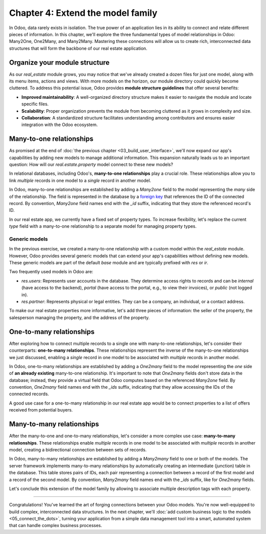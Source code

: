 ==================================
Chapter 4: Extend the model family
==================================

In Odoo, data rarely exists in isolation. The true power of an application lies in its ability to
connect and relate different pieces of information. In this chapter, we'll explore the three
fundamental types of model relationships in Odoo: Many2One, One2Many, and Many2Many. Mastering these
connections will allow us to create rich, interconnected data structures that will form the backbone
of our real estate application.

.. _tutorials/server_framework_101/module_structure:

Organize your module structure
==============================

As our `real_estate` module grows, you may notice that we've already created a dozen files for just
one model, along with its menu items, actions and views. With more models on the horizon, our module
directory could quickly become cluttered. To address this potential issue, Odoo provides **module
structure guidelines** that offer several benefits:

- **Improved maintainability**: A well-organized directory structure makes it easier to navigate the
  module and locate specific files.
- **Scalability**: Proper organization prevents the module from becoming cluttered as it grows in
  complexity and size.
- **Collaboration**: A standardized structure facilitates understanding among contributors and
  ensures easier integration with the Odoo ecosystem.

.. example::
   Let's consider a possible structure for our example `product` module:

   .. code-block:: text

      product/
      │
      ├── data/
      │   └── product_data.xml
      │
      ├── models/
      │   ├── __init__.py
      │   └── product.py
      │
      ├── security/
      │   └── ir.model.access.csv
      │
      ├── views/
      │   ├── menus.xml
      │   └── product_views.xml
      │
      ├── static/
      │   ├── description/
      │   │   └── icon.png
      │   │
      │   └── img/
      │       ├── coffee_table.png
      │       └── t_shirt.png
      │
      ├── __init__.py
      └── __manifest__.py

   .. note::
      - The :file:`models` directory contains its own :file:`__init__.py` file, simplifying Python
        imports. The root :file:`__init__.py` file imports the :file:`models` Python package, which
        in turns imports individual model files.
      - Security-related files, such as :file:`ir.model.access.csv`, are placed in the dedicated
        :file:`security` directory.
      - UI files (:file:`menus.xml`, and view definitions) are organized within the :file:`views`
        directory.
      - There is no :file:`actions.xml` file. That is because managing actions is easier when they
        are defined in the same file as the views they're linked to.
      - The app icon resides in :file:`static/description`, while other image assets are stored in
        :file:`static/img`.
      - The :file:`__init__.py` and :file:`__manifest__.py` files remain in the module's root
        directory.

.. seealso::
   :ref:`Coding guidelines on module directories
   <contributing/coding_guidelines/module_structure/directories>`

.. exercise::
   Restructure the `real_estate` module according to the guidelines.

   .. tip::
      Use `[CLN]` for your :ref:`commit message tag
      <contributing/git_guidelines/commit_tag_module>`.

.. spoiler:: Solution

   .. code-block:: text
      :caption: Module structure

      real_estate/
      │
      ├── data/
      │   └── real_estate_property_data.xml.xml
      │
      ├── models/
      │   ├── __init__.py
      │   └── real_estate_property.py
      │
      ├── security/
      │   └── ir.model.access.csv
      │
      ├── views/
      │   ├── menus.xml
      │   └── real_estate_property_views.xml
      │
      ├── static/
      │   ├── description/
      │   │   └── icon.png
      │   │
      │   └── img/
      │       ├── country_house.png.png
      │       ├── loft.png
      │       └── mixed_use_commercial.png.png
      │
      ├── __init__.py
      └── __manifest__.py

   .. code-block:: python
      :caption: `models/__init__.py`

      from . import real_estate_property

   .. code-block:: python
      :caption: `__init__.py`
      :emphasize-lines: 1

      from . import models

   .. code-block:: xml
      :caption: `data/real_estate_property_data.xml`
      :emphasize-lines: 3,9,15

      <record id="real_estate.country_house" model="real.estate.property">
          [...]
          <field name="image" type="base64" file="real_estate/static/img/country_house.png"/>
          [...]
      </record>

      <record id="real_estate.loft" model="real.estate.property">
          [...]
          <field name="image" type="base64" file="real_estate/static/img/loft.png"/>
          [...]
      </record>

      <record id="real_estate.mixed_use_commercial" model="real.estate.property">
          [...]
          <field name="image" type="base64" file="real_estate/static/img/mixed_use_commercial.png"/>
          [...]
      </record>

   .. code-block:: xml
      :caption: `data/real_estate_property_views.xml`
      :emphasize-lines: 4-15

      <?xml version="1.0" encoding="utf-8"?>
      <odoo>

          <record id="real_estate.view_properties_action" model="ir.actions.act_window">
              <field name="name">Properties</field>
              <field name="res_model">real.estate.property</field>
              <field name="context">{'search_default_filter_for_sale': True}</field>
              <field name="view_mode">list,form</field>
              <field name="help" type="html">
                  <!-- Turns out I didn't feel like being creative with the help text ¯\_(ツ)_/¯ -->
                  <p class="o_view_nocontent_smiling_face">
                      Create a new property.
                  </p>
              </field>
          </record>

          [...]

      </odoo>

   .. code-block:: python
      :caption: `__manifest__.py`
      :emphasize-lines: 2-10

      'data': [
          # Model data
          'data/real_estate_property_data.xml',

          # Security
          'security/ir.model.access.csv',

          # Views
          'views/real_estate_property_views.xml',
          'views/menus.xml',  # Depends on `real_estate_property_views.xml`
      ],

.. _tutorials/server_framework_101/many2one:

Many-to-one relationships
=========================

As promised at the end of :doc:`the previous chapter <03_build_user_interface>`, we'll now expand
our app's capabilities by adding new models to manage additional information. This expansion
naturally leads us to an important question: How will our `real.estate.property` model connect to
these new models?

In relational databases, including Odoo's, **many-to-one relationships** play a crucial role. These
relationships allow you to link *multiple* records in one model to a *single* record in another
model.

In Odoo, many-to-one relationships are established by adding a `Many2one` field to the model
representing the *many* side of the relationship. The field is represented in the database by a
`foreign key <https://en.wikipedia.org/wiki/Foreign_key>`_ that references the ID of the connected
record. By convention, `Many2one` field names end with the `_id` suffix, indicating that they store
the referenced record's ID.

.. example::
   In the example below, the `Selection` field of the `product` model is replaced by a `Many2one`
   field to create a more flexible and scalable model structure.

   .. code-block:: python

      from odoo import fields, models


      class Product(models.Model):
          _name = 'product'
          _description = "Storable Product"

          [...]
          category_id = fields.Many2one(
              string="Category", comodel_name='product.category', ondelete='restrict', required=True
          )

      class ProductCategory(models.Model):
          _name = 'product.category'
          _description = "Product Category"

          name = fields.Char(string="Name")

   .. note::
      - The relationship only needs to be declared on the *many* side to be established.
      - The `ondelete` argument on the `Many2one` field defines what happens when the referenced
        record is deleted.

.. seealso::
   :ref:`Reference documentation on Many2one fields <reference/fields/many2one>`

In our real estate app, we currently have a fixed set of property types. To increase flexibility,
let's replace the current `type` field with a many-to-one relationship to a separate model for
managing property types.

.. exercise::
   #. Create a new `real.estate.property.type` model.

      - Update the :file:`ir.model.access.csv` file to grant all database administrators access to
        the model.
      - Replace the dummy :guilabel:`Settings` menu item with a new :menuselection:`Configuration
        --> Property Types` menu item.
      - Create a window action to browse property types only in list view.
      - Create the list view for property types.
      - In a data file, describe at least as many default property types as the :guilabel:`Type`
        field of the `real.estate.property` model supports.

   #. Replace the :guilabel:`Type` field on the `real.estate.property` model by a many-to-one
      relationship to the `real.estate.property.type` model. Prevent deleting property types if a
      property references them.

   .. tip::
      - As the window action doesn't allow opening property types in form view, clicking the
        :guilabel:`New` button does nothing. To allow editing records in-place, refer to the
        documentation on :ref:`root attributes of list views
        <reference/view_architectures/list/root>`
      - The server will throw an error at start-up because it can't require a value for the new,
        currently empty field. To avoid fixing that manually in the database, run the command
        :command:`dropdb tutorials` to delete the database and start from scratch.

.. spoiler:: Solution

   .. code-block:: python
      :caption: `real_estate_property_type.py`

      from odoo import fields, models


      class RealEstatePropertyType(models.Model):
          _name = 'real.estate.property.type'
          _description = "Real Estate Property Type"

          name = fields.Char(string="Name", required=True)

   .. code-block:: python
      :caption: `__init__.py`
      :emphasize-lines: 2

      from . import real_estate_property
      from . import real_estate_property_type

   .. code-block:: csv
      :caption: `ir.model.access.csv`
      :emphasize-lines: 3

      id,name,model_id:id,group_id:id,perm_read,perm_write,perm_create,perm_unlink
      real_estate_property_system,real.estate.property.system,model_real_estate_property,base.group_system,1,1,1,1
      real_estate_property_type_system,real.estate.property.type.system,model_real_estate_property_type,base.group_system,1,1,1,1

   .. code-block:: xml
      :caption: `menus.xml`
      :emphasize-lines: 3-9

      <menuitem id="real_estate.root_menu"> <!-- truncated -->
          <menuitem id="real_estate.properties_menu"/> <!-- truncated -->
          <menuitem id="real_estate.configuration_menu" name="Configuration" sequence="20">
              <menuitem
                  id="real_estate.property_types_menu"
                  name="Property Types"
                  action="real_estate.view_property_types_action"
              />
          </menuitem>
      </menuitem>

   .. code-block:: xml
      :caption: `real_estate_property_type_views.xml`

      <?xml version="1.0" encoding="utf-8"?>
      <odoo>

          <record id="real_estate.view_property_types_action" model="ir.actions.act_window">
              <field name="name">Property Types</field>
              <field name="res_model">real.estate.property.type</field>
              <field name="view_mode">list</field>
          </record>

          <record id="real_estate.property_type_list" model="ir.ui.view">
              <field name="name">Property Type List</field>
              <field name="model">real.estate.property.type</field>
              <field name="arch" type="xml">
                  <list editable="bottom">
                      <field name="name"/>
                  </list>
              </field>
          </record>

      </odoo>

   .. code-block:: xml
      :caption: `real_estate_property_type_data.xml`

      <?xml version="1.0" encoding="utf-8"?>
      <odoo>

          <record id="real_estate.type_house" model="real.estate.property.type">
              <field name="name">House</field>
          </record>

          <record id="real_estate.type_apartment" model="real.estate.property.type">
              <field name="name">Apartment</field>
          </record>

          <record id="real_estate.type_office" model="real.estate.property.type">
              <field name="name">Office Building</field>
          </record>

          <record id="real_estate.type_retail" model="real.estate.property.type">
              <field name="name">Retail Space</field>
          </record>

          <record id="real_estate.type_warehouse" model="real.estate.property.type">
              <field name="name">Warehouse</field>
          </record>

      </odoo>

   .. code-block:: python
      :caption: `__manifest__.py`
      :emphasize-lines: 3,4,7,9

      'data': [
          # Model data
          'data/real_estate_property_type_data.xml',
          'data/real_estate_property_data.xml',  # Depends on `real_estate_property_type_data.xml`
          [...]
          # Views
          'views/real_estate_property_type_views.xml',
          'views/real_estate_property_views.xml',
          'views/menus.xml',  # Depends on actions in views.
      ],

   .. code-block:: python
      :caption: `real_estate_property.py`
      :emphasize-lines: 1-3

      type_id = fields.Many2one(
          string="Type", comodel_name='real.estate.property.type', ondelete='restrict', required=True
      )

   .. code-block:: xml
      :caption: `real_estate_property_views.xml`
      :emphasize-lines: 5,14,27

      <record id="real_estate.property_list" model="ir.ui.view">
          [...]
              <list>
                  [...]
                  <field name="type_id"/>
                  [...]
              </list>
          [...]
      </record>

      <record id="real_estate.property_form" model="ir.ui.view">
          [...]
              <group string="Listing Information">
                  <field name="type_id"/>
                  <field name="selling_price"/>
                  <field name="availability_date"/>
                  <field name="active"/>
              </group>
          [...]
      </record>

      <record id="real_estate.property_search" model="ir.ui.view">
          [...]
              <search>
                  [...]
                  <filter name="group_by_state" context="{'group_by': 'state'}"/>
                  <filter name="group_by_type" context="{'group_by': 'type_id'}"/>
              </search>
          [...]
      </record>

   .. code-block:: xml
      :caption: `real_estate_property_data.xml`
      :emphasize-lines: 3,9,15

      <record id="real_estate.country_house" model="real.estate.property">
          [...]
          <field name="type_id" ref="real_estate.type_house"/>
          [...]
      </record>

      <record id="real_estate.loft" model="real.estate.property">
          [...]
          <field name="type_id" ref="real_estate.type_apartment"/>
          [...]
      </record>

      <record id="real_estate.mixed_use_commercial" model="real.estate.property">
          [...]
          <field name="type_id" ref="real_estate.type_retail"/>
          [...]
      </record>

.. _tutorials/server_framework_101/generic_models:

Generic models
--------------

In the previous exercise, we created a many-to-one relationship with a custom model within the
`real_estate` module. However, Odoo provides several generic models that can extend your app's
capabilities without defining new models. These generic models are part of the default `base` module
and are typically prefixed with `res` or `ir`.

Two frequently used models in Odoo are:

- `res.users`: Represents user accounts in the database. They determine access rights to records and
  can be `internal` (have access to the backend), `portal` (have access to the portal, e.g., to view
  their invoices), or `public` (not logged in).
- `res.partner`: Represents physical or legal entities. They can be a company, an individual, or a
  contact address.

.. seealso::
   `The list of generic models in the base module <{GITHUB_PATH}/odoo/addons/base/models>`_

To make our real estate properties more informative, let's add three pieces of information: the
seller of the property, the salesperson managing the property, and the address of the property.

.. exercise::
   #. Add the following fields to the `real.estate.property` model:

      - :guilabel:`Seller` (required): The person putting their property on sale; it can be any
        individual.
      - :guilabel:`Salesperson`: The employee of the real estate agency overseeing the sale of the
        property.
      - :guilabel:`Address` (required): The address of the property.

   #. Modify the form view of properties to include a notebook component. The property description
      should be in the first page, and the three new fields should be in the second page.

   .. tip::
      - You don't need to define any new UI component to browse the seller you assigned to your
        default properties! Just go to :menuselection:`Apps` and install the :guilabel:`Contacts`
        app.
      - In Odoo, addresses are usually represented by a partner.

.. spoiler:: Solution

   .. code-block:: python
      :caption: `real_estate_property.py`
      :emphasize-lines: 1-3

      address_id = fields.Many2one(string="Address", comodel_name='res.partner', required=True)
      seller_id = fields.Many2one(string="Seller", comodel_name='res.partner', required=True)
      salesperson_id = fields.Many2one(string="Salesperson", comodel_name='res.users')

   .. code-block:: xml
      :caption: `real_estate_property_views.xml`
      :emphasize-lines: 3-19

      <record id="real_estate.property_form" model="ir.ui.view">
          [...]
              <notebook>
                  <page string="Description">
                      <field
                          name="description"
                          placeholder="Write a description about this property."
                      />
                  </page>
                  <page string="Other Info">
                      <group>
                          <group>
                              <field name="address_id"/>
                              <field name="seller_id"/>
                              <field name="salesperson_id"/>
                          </group>
                      </group>
                  </page>
              </notebook>
          [...]
      </record>

   .. code-block:: xml
      :caption: `res_partner_data.xml`

      <?xml version="1.0" encoding="utf-8"?>
      <odoo>

           <record id="real_estate.country_house_address" model="res.partner">
              <field name="name">Country House</field>
              <field name="street">Chaussée de Namur 40</field>
              <field name="city">Grand-Rosière-Hottomont</field>
              <field name="zip">1367</field>
              <field name="country_id" ref="base.be"/>
          </record>

          <record id="real_estate.loft_address" model="res.partner">
              <field name="name">Loft</field>
              <field name="street">Rue des Bourlottes 9</field>
              <field name="city">Grand-Rosière-Hottomont</field>
              <field name="zip">1367</field>
              <field name="country_id" ref="base.be"/>
          </record>

          <record id="real_estate.mixed_use_commercial_address" model="res.partner">
              <field name="name">Mixed use commercial building</field>
              <field name="street">Rue de Ramillies 1</field>
              <field name="city">Grand-Rosière-Hottomont</field>
              <field name="zip">1367</field>
              <field name="country_id" ref="base.be"/>
          </record>

          <record id="real_estate.bafien_carpink" model="res.partner">
              <field name="name">Bafien Carpink</field>
          </record>

          <record id="real_estate.antony_petisuix" model="res.partner">
              <field name="name">Antony Petisuix</field>
          </record>

          <record id="real_estate.amyfromthevideos" model="res.partner">
              <field name="name">AmyFromTheVideos</field>
          </record>

      </odoo>

   .. code-block:: xml
      :caption: `real_estate_property_data.xml`
      :emphasize-lines: 3-4,9-10,15-16

      <record id="real_estate.country_house" model="real.estate.property">
          [...]
          <field name="address_id" ref="real_estate.country_house_address"/>
          <field name="seller_id" ref="real_estate.amyfromthevideos"/>
      </record>

      <record id="real_estate.loft" model="real.estate.property">
          [...]
          <field name="address_id" ref="real_estate.loft_address"/>
          <field name="seller_id" ref="real_estate.antony_petisuix"/>
      </record>

      <record id="real_estate.mixed_use_commercial" model="real.estate.property">
          [...]
          <field name="address_id" ref="real_estate.mixed_use_commercial_address"/>
          <field name="seller_id" ref="real_estate.bafien_carpink"/>
      </record>

   .. code-block:: python
      :caption: `__manifest__.py`
      :emphasize-lines: 3,5,6

      'data': [
          # Model data
          'data/res_partner_data.xml',
          'data/real_estate_property_type_data.xml',
          # Depends on `res_partner_data.xml`, `real_estate_property_type_data.xml`
          'data/real_estate_property_data.xml',
          [...]
      ],

.. _tutorials/server_framework_101/one2many:

One-to-many relationships
=========================

After exploring how to connect multiple records to a single one with many-to-one relationships,
let's consider their counterparts: **one-to-many relationships**. These relationships represent the
inverse of the many-to-one relationships we just discussed, enabling a *single* record in one model
to be associated with *multiple* records in another model.

In Odoo, one-to-many relationships are established by adding a `One2many` field to the model
representing the *one* side of **an already existing** many-to-one relationship. It's important to
note that `One2many` fields don't store data in the database; instead, they provide a virtual field
that Odoo computes based on the referenced `Many2one` field. By convention, `One2many` field names
end with the `_ids` suffix, indicating that they allow accessing the IDs of the connected records.

.. example::
   In the example below, a `One2many` field is added to the `product.category` model to allow quick
   access to the connected products from the product category.

   .. code-block:: python

      from odoo import fields, models


      class Product(models.Model):
          _name = 'product'
          _description = "Storable Product"

          [...]
          category_id = fields.Many2one(
              string="Category", comodel_name='product.category', ondelete='restrict', required=True
          )

      class ProductCategory(models.Model):
          _name = 'product.category'
          _description = "Product Category"

          name = fields.Char(string="Name")
          product_ids = fields.One2many(
              string="Products", comodel_name='product', inverse_name='category_id'
          )

   .. note::
      The `One2many` field must reference its `Many2one` counterpart through the `inverse_name`
      argument.

.. seealso::
   :ref:`Reference documentation on One2many fields <reference/fields/one2many>`

A good use case for a one-to-many relationship in our real estate app would be to connect properties
to a list of offers received from potential buyers.

.. exercise::
   #. Create a new `real.estate.offer` model. It should have the following fields:

      - :guilabel:`Amount` (required): The amount offered to buy the property.
      - :guilabel:`Buyer` (required): The person making the offer.
      - :guilabel:`Date` (required): When the offer was made.
      - :guilabel:`Validity` (defaults to 7): The number of days before the offer expires.
      - :guilabel:`State` (required): Either :guilabel:`Waiting`, :guilabel:`Accepted`, or
        :guilabel:`Refused`.

   #. Create a list and form views for the `real.estate.offer` model. It's not necessary to create
      menu items or actions, as offers will be accessible from properties, but feel free to do it
      anyway!
   #. Allow connecting properties to multiple offers.
   #. Modify the form view of properties to display offers in a new notebook page titled
      :guilabel:`Offers`.



.. spoiler:: Solution

   .. code-block:: python
      :caption: `real_estate_offer.py`

      from odoo import fields, models


      class RealEstateOffer(models.Model):
          _name = 'real.estate.offer'
          _description = "Real Estate Offer"

          amount = fields.Float(string="Amount", required=True)
          buyer_id = fields.Many2one(string="Buyer", comodel_name='res.partner', required=True)
          date = fields.Date(string="Date", required=True)
          validity = fields.Integer(
              string="Validity", help="The number of days before the offer expires.", default=7
          )
          state = fields.Selection(
              string="State",
              selection=[
                  ('waiting', "Waiting"),
                  ('accepted', "Accepted"),
                  ('refused', "Refused"),
              ],
              required=True,
              default='waiting',
          )
          property_id = fields.Many2one(
              string="Property", comodel_name='real.estate.property', required=True
          )

   .. code-block:: python
      :caption: `__init__.py`
      :emphasize-lines: 1

      from . import real_estate_offer
      from . import real_estate_property
      from . import real_estate_property_type

   .. code-block:: csv
      :caption: `ir.model.access.csv`
      :emphasize-lines: 2

      id,name,model_id:id,group_id:id,perm_read,perm_write,perm_create,perm_unlink
      real_estate_offer_system,real.estate.offer.system,model_real_estate_offer,base.group_system,1,1,1,1
      real_estate_property_system,real.estate.property.system,model_real_estate_property,base.group_system,1,1,1,1
      real_estate_property_type_system,real.estate.property.type.system,model_real_estate_property_type,base.group_system,1,1,1,1

   .. code-block:: xml
      :caption: `real_estate_offer_views.xml`

      <?xml version="1.0" encoding="utf-8"?>
      <odoo>

          <record id="real_estate.offer_list" model="ir.ui.view">
              <field name="name">Offer List</field>
              <field name="model">real.estate.offer</field>
              <field name="arch" type="xml">
                  <list>
                      <field name="amount"/>
                      <field name="buyer_id"/>
                      <field name="date"/>
                      <field name="validity"/>
                      <field name="state"/>
                  </list>
              </field>
          </record>

          <record id="real_estate.offer_form" model="ir.ui.view">
              <field name="name">Offer Form</field>
              <field name="model">real.estate.offer</field>
              <field name="arch" type="xml">
                  <form>
                      <sheet>
                          <group>
                              <group>
                                  <field name="amount"/>
                                  <field name="buyer_id"/>
                                  <field name="state"/>
                              </group>
                              <group>
                                  <field name="date"/>
                                  <field name="validity"/>
                              </group>
                          </group>
                      </sheet>
                  </form>
              </field>
          </record>

      </odoo>

   .. code-block:: python
      :caption: `__manifest__.py`
      :emphasize-lines: 4

      'data': [
          [...]
          # Views
          'views/real_estate_offer_views.xml',
          'views/real_estate_property_type_views.xml',
          'views/real_estate_property_views.xml',
          'views/menus.xml',  # Depends on actions in views.
      ],

   .. code-block:: python
      :caption: `real_estate_property.py`
      :emphasize-lines: 1-3

      offer_ids = fields.One2many(
          string="Offers", comodel_name='real.estate.offer', inverse_name='property_id'
      )

   .. code-block:: xml
      :caption: `real_estate_property_views.xml`
      :emphasize-lines: 3-5

      <record id="real_estate.property_form" model="ir.ui.view">
          [...]
              <page string="Offers">
                  <field name="offer_ids"/>
              </page>
          [...]
      </record>

.. _tutorials/server_framework_101/many2many:

Many-to-many relationships
==========================

After the many-to-one and one-to-many relationships, let's consider a more complex use case:
**many-to-many relationships**. These relationships enable *multiple* records in one model to be
associated with *multiple* records in another model, creating a bidirectional connection between
sets of records.

In Odoo, many-to-many relationships are established by adding a `Many2many` field to one or both of
the models. The server framework implements many-to-many relationships by automatically creating an
intermediate (junction) table in the database. This table stores pairs of IDs, each pair
representing a connection between a record of the first model and a record of the second model. By
convention, `Many2many` field names end with the `_ids` suffix, like for `One2many` fields.

.. example::
   In the example below, a many-to-many relationship is established between the `product` model and
   the `res.partner` model, which is used to represent sellers offering products for sale.

   .. code-block:: python

      from odoo import fields, models


      class Product(models.Model):
          _name = 'product'
          _description = "Storable Product"

          [...]
          seller_ids = fields.Many2many(
              string="Sellers",
              help="The sellers offering the product for sale.",
              comodel_name='res.partner',
              relation='product_seller_rel',
              column1='product_id',
              column2='partner_id',
          )

   .. note::
      - It is not necessary to add a `Many2many` field to both models of the relationship.
      - The optional `relation`, `column1`, and `column2` field arguments allow specifying the name
        of the junction table and of its columns.

.. seealso::
   :ref:`Reference documentation on Many2many fields <reference/fields/many2many>`

Let's conclude this extension of the model family by allowing to associate multiple description tags
with each property.

.. exercise::
   #. Create a new `real.estate.tag` model. It should have the following fields:

      - :guilabel:`Name` (required): The label of the tag.
      - :guilabel:`Color`: The color code to use for the tag, as an integer.

   #. In a data file, describe various default property tags. For example, :guilabel:`Renovated`.
   #. Create all necessary UI components to manage tags from the :guilabel:`Configuration` category
      menu item.
   #. Allow connecting properties to multiple tags, and tags to multiple properties.
   #. Modify the form view of properties to display their associated tags. It should not be possible
      to create new tags from the form view of properties.

   .. tip::
      Refer to the documentation on :ref:`the field component
      <reference/view_architectures/form/field>` in form views to find a nice display for property
      tags.

.. spoiler:: Solution

   .. code-block:: python
      :caption: `real_estate_tag.py`

      from odoo import fields, models


      class RealEstateTag(models.Model):
          _name = 'real.estate.tag'
          _description = "Real Estate Tag"

          name = fields.Char(string="Label", required=True)
          color = fields.Integer(string="Color")

   .. code-block:: python
      :caption: `__init__.py`
      :emphasize-lines: 4

      from . import real_estate_offer
      from . import real_estate_property
      from . import real_estate_property_type
      from . import real_estate_tag

   .. code-block:: csv
      :caption: `ir.model.access.csv`
      :emphasize-lines: 3

      id,name,model_id:id,group_id:id,perm_read,perm_write,perm_create,perm_unlink
      [...]
      real_estate_tag_system,real.estate.tag.system,model_real_estate_tag,base.group_system,1,1,1,1

   .. code-block:: xml
      :caption: `real_estate_tag_data.xml`

      <?xml version="1.0" encoding="utf-8"?>
      <odoo>

          <record id="real_estate.tag_eco_passive" model="real.estate.tag">
              <field name="name">Eco Passive</field>
              <field name="color">1</field>
          </record>

          <record id="real_estate.tag_modern" model="real.estate.tag">
              <field name="name">Modern</field>
              <field name="color">2</field>
          </record>

          <record id="real_estate.tag_renovated" model="real.estate.tag">
              <field name="name">Renovated</field>
              <field name="color">3</field>
          </record>

          <record id="real_estate.tag_rural" model="real.estate.tag">
              <field name="name">Rural</field>
              <field name="color">4</field>
          </record>

          <record id="real_estate.tag_suburban" model="real.estate.tag">
              <field name="name">Suburban</field>
              <field name="color">5</field>
          </record>

          <record id="real_estate.tag_urban" model="real.estate.tag">
              <field name="name">Urban</field>
              <field name="color">6</field>
          </record>

          <record id="real_estate.tag_waterfront" model="real.estate.tag">
              <field name="name">Waterfront</field>
              <field name="color">7</field>
          </record>

      </odoo>

   .. code-block:: xml
      :caption: `menus.xml`
      :emphasize-lines: 3-7

      <menuitem id="real_estate.configuration_menu" name="Configuration" sequence="20">
          [...]
          <menuitem
              id="real_estate.tags_menu"
              name="Tags"
              action="real_estate.view_tags_action"
          />
      </menuitem>

   .. code-block:: xml
      :caption: `real_estate_tag_views.xml`

      <?xml version="1.0" encoding="utf-8"?>
      <odoo>

          <record id="real_estate.views_tag_action" model="ir.actions.act_window">
              <field name="name">Tags</field>
              <field name="res_model">real.estate.tag</field>
              <field name="view_mode">list</field>
          </record>

          <record id="real_estate.tag_list" model="ir.ui.view">
              <field name="name">Tag List</field>
              <field name="model">real.estate.tag</field>
              <field name="arch" type="xml">
                  <list editable="bottom">
                      <field name="name"/>
                      <field name="color" widget="color_picker"/>
                  </list>
              </field>
          </record>

      </odoo>

   .. code-block:: python
      :caption: `__manifest__.py`
      :emphasize-lines: 3,5

      'data': [
          [...]
          'data/real_estate_tag_data.xml',
          [...]
          'views/real_estate_tag_views.xml',
          [...]
      ],

   .. code-block:: python
      :caption: `real_estate_property.py`
      :emphasize-lines: 1

      tag_ids = fields.Many2many(string="Tags", comodel_name='real.estate.tag')

   .. code-block:: xml
      :caption: `real_estate_property_views.xml`
      :emphasize-lines: 3-7

      <record id="real_estate.property_form" model="ir.ui.view">
          [...]
              <field
                  name="tag_ids"
                  widget="many2many_tags"
                  options="{'color_field': 'color', 'no_quick_create': True, 'no_create': True}"
              />
          [...]
      </record>

----

Congratulations! You've learned the art of forging connections between your Odoo models. You're now
well-equipped to build complex, interconnected data structures. In the next chapter, we'll
:doc:`add custom business logic to the models <05_connect_the_dots>`, turning your application from
a simple data management tool into a smart, automated system that can handle complex business
processes.
